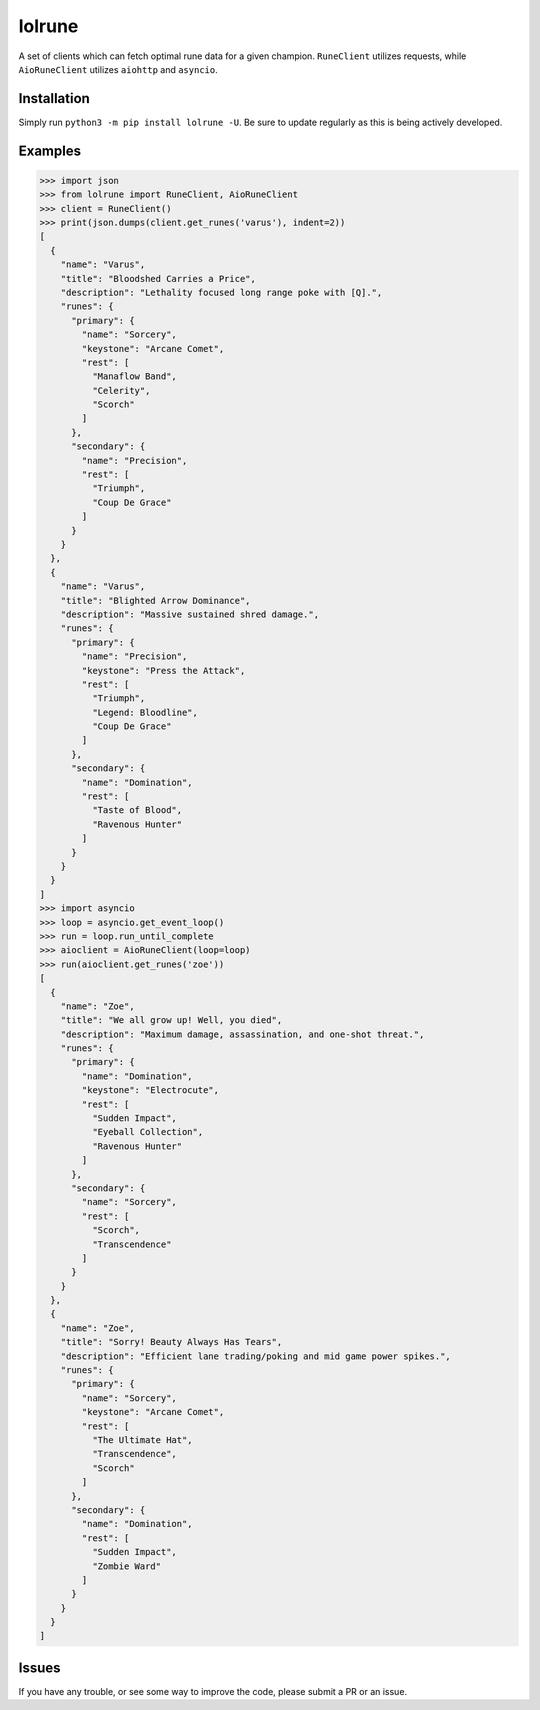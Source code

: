 lolrune
-------

A set of clients which can fetch optimal rune data for a given champion.
``RuneClient`` utilizes requests, while ``AioRuneClient`` utilizes ``aiohttp`` and ``asyncio``.

Installation
~~~~~~~~~~~~

Simply run ``python3 -m pip install lolrune -U``. Be sure to update
regularly as this is being actively developed.

Examples
~~~~~~~~

.. code:: py

    >>> import json
    >>> from lolrune import RuneClient, AioRuneClient
    >>> client = RuneClient()
    >>> print(json.dumps(client.get_runes('varus'), indent=2))
    [
      {
        "name": "Varus",
        "title": "Bloodshed Carries a Price",
        "description": "Lethality focused long range poke with [Q].",
        "runes": {
          "primary": {
            "name": "Sorcery",
            "keystone": "Arcane Comet",
            "rest": [
              "Manaflow Band",
              "Celerity",
              "Scorch"
            ]
          },
          "secondary": {
            "name": "Precision",
            "rest": [
              "Triumph",
              "Coup De Grace"
            ]
          }
        }
      },
      {
        "name": "Varus",
        "title": "Blighted Arrow Dominance",
        "description": "Massive sustained shred damage.",
        "runes": {
          "primary": {
            "name": "Precision",
            "keystone": "Press the Attack",
            "rest": [
              "Triumph",
              "Legend: Bloodline",
              "Coup De Grace"
            ]
          },
          "secondary": {
            "name": "Domination",
            "rest": [
              "Taste of Blood",
              "Ravenous Hunter"
            ]
          }
        }
      }
    ]
    >>> import asyncio
    >>> loop = asyncio.get_event_loop()
    >>> run = loop.run_until_complete
    >>> aioclient = AioRuneClient(loop=loop)
    >>> run(aioclient.get_runes('zoe'))
    [
      {
        "name": "Zoe",
        "title": "We all grow up! Well, you died",
        "description": "Maximum damage, assassination, and one-shot threat.",
        "runes": {
          "primary": {
            "name": "Domination",
            "keystone": "Electrocute",
            "rest": [
              "Sudden Impact",
              "Eyeball Collection",
              "Ravenous Hunter"
            ]
          },
          "secondary": {
            "name": "Sorcery",
            "rest": [
              "Scorch",
              "Transcendence"
            ]
          }
        }
      },
      {
        "name": "Zoe",
        "title": "Sorry! Beauty Always Has Tears",
        "description": "Efficient lane trading/poking and mid game power spikes.",
        "runes": {
          "primary": {
            "name": "Sorcery",
            "keystone": "Arcane Comet",
            "rest": [
              "The Ultimate Hat",
              "Transcendence",
              "Scorch"
            ]
          },
          "secondary": {
            "name": "Domination",
            "rest": [
              "Sudden Impact",
              "Zombie Ward"
            ]
          }
        }
      }
    ]

Issues
~~~~~~

If you have any trouble, or see some way to improve the code, please
submit a PR or an issue.